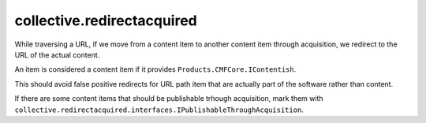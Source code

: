 collective.redirectacquired
===========================

While traversing a URL, if we move from a content item to another content item 
through acquisition, we redirect to the URL of the actual content.

An item is considered a content item if it provides ``Products.CMFCore.IContentish``.

This should avoid false positive redirects for URL path item that are actually part of the software rather than content.

If there are some content items that should be publishable trhough acquisition, mark them with
``collective.redirectacquired.interfaces.IPublishableThroughAcquisition``.
